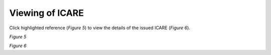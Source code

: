 Viewing of ICARE
===============================================

Click highlighted reference (*Figure 5*) to view the details of the issued ICARE (*Figure 6*). 

.. image:: images/view1.png
   :width: 800
   :alt: Opening

*Figure 5*

.. image:: images/view2.png
   :width: 800
   :alt: Opening

*Figure 6*